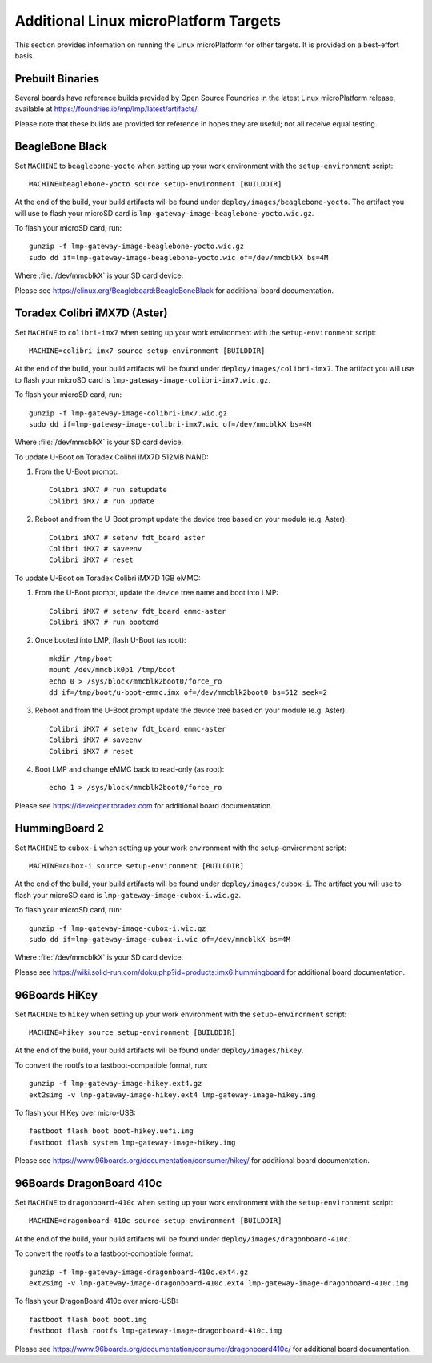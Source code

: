 .. highlight:: sh

.. _ref-linux-targets:

Additional Linux microPlatform Targets
======================================

This section provides information on running the Linux microPlatform
for other targets. It is provided on a best-effort basis.

Prebuilt Binaries
-----------------

Several boards have reference builds provided by Open Source Foundries
in the latest Linux microPlatform release, available at
https://foundries.io/mp/lmp/latest/artifacts/.

Please note that these builds are provided for reference in hopes they
are useful; not all receive equal testing.

BeagleBone Black
----------------

Set ``MACHINE`` to ``beaglebone-yocto`` when setting up your work
environment with the ``setup-environment`` script::

  MACHINE=beaglebone-yocto source setup-environment [BUILDDIR]

At the end of the build, your build artifacts will be found under
``deploy/images/beaglebone-yocto``. The artifact you will use to
flash your microSD card is ``lmp-gateway-image-beaglebone-yocto.wic.gz``.

To flash your microSD card, run::

  gunzip -f lmp-gateway-image-beaglebone-yocto.wic.gz
  sudo dd if=lmp-gateway-image-beaglebone-yocto.wic of=/dev/mmcblkX bs=4M

Where :file:`/dev/mmcblkX` is your SD card device.

Please see https://elinux.org/Beagleboard:BeagleBoneBlack for additional
board documentation.

Toradex Colibri iMX7D (Aster)
-----------------------------

Set ``MACHINE`` to ``colibri-imx7`` when setting up your work
environment with the ``setup-environment`` script::

  MACHINE=colibri-imx7 source setup-environment [BUILDDIR]

At the end of the build, your build artifacts will be found under
``deploy/images/colibri-imx7``. The artifact you will use to
flash your microSD card is ``lmp-gateway-image-colibri-imx7.wic.gz``.

To flash your microSD card, run::

  gunzip -f lmp-gateway-image-colibri-imx7.wic.gz
  sudo dd if=lmp-gateway-image-colibri-imx7.wic of=/dev/mmcblkX bs=4M

Where :file:`/dev/mmcblkX` is your SD card device.

To update U-Boot on Toradex Colibri iMX7D 512MB NAND:

#. From the U-Boot prompt::

     Colibri iMX7 # run setupdate
     Colibri iMX7 # run update

#. Reboot and from the U-Boot prompt update the device tree based on
   your module (e.g. Aster)::

     Colibri iMX7 # setenv fdt_board aster
     Colibri iMX7 # saveenv
     Colibri iMX7 # reset

To update U-Boot on Toradex Colibri iMX7D 1GB eMMC:

#. From the U-Boot prompt, update the device tree name and boot into LMP::

     Colibri iMX7 # setenv fdt_board emmc-aster
     Colibri iMX7 # run bootcmd

#. Once booted into LMP, flash U-Boot (as root)::

     mkdir /tmp/boot
     mount /dev/mmcblk0p1 /tmp/boot
     echo 0 > /sys/block/mmcblk2boot0/force_ro
     dd if=/tmp/boot/u-boot-emmc.imx of=/dev/mmcblk2boot0 bs=512 seek=2

#. Reboot and from the U-Boot prompt update the device tree based on
   your module (e.g. Aster)::

     Colibri iMX7 # setenv fdt_board emmc-aster
     Colibri iMX7 # saveenv
     Colibri iMX7 # reset

#. Boot LMP and change eMMC back to read-only (as root)::

     echo 1 > /sys/block/mmcblk2boot0/force_ro

Please see https://developer.toradex.com for additional board documentation.

HummingBoard 2
--------------

Set ``MACHINE`` to ``cubox-i`` when setting up your work environment
with the setup-environment script::

  MACHINE=cubox-i source setup-environment [BUILDDIR]

At the end of the build, your build artifacts will be found under
``deploy/images/cubox-i``. The artifact you will use to
flash your microSD card is ``lmp-gateway-image-cubox-i.wic.gz``.

To flash your microSD card, run::

  gunzip -f lmp-gateway-image-cubox-i.wic.gz
  sudo dd if=lmp-gateway-image-cubox-i.wic of=/dev/mmcblkX bs=4M

Where :file:`/dev/mmcblkX` is your SD card device.

Please see https://wiki.solid-run.com/doku.php?id=products:imx6:hummingboard
for additional board documentation.

96Boards HiKey
--------------

Set ``MACHINE`` to ``hikey`` when setting up your work environment
with the ``setup-environment`` script::

  MACHINE=hikey source setup-environment [BUILDDIR]

At the end of the build, your build artifacts will be found under
``deploy/images/hikey``.

To convert the rootfs to a fastboot-compatible format, run::

  gunzip -f lmp-gateway-image-hikey.ext4.gz
  ext2simg -v lmp-gateway-image-hikey.ext4 lmp-gateway-image-hikey.img

To flash your HiKey over micro-USB::

  fastboot flash boot boot-hikey.uefi.img
  fastboot flash system lmp-gateway-image-hikey.img

Please see https://www.96boards.org/documentation/consumer/hikey/
for additional board documentation.

96Boards DragonBoard 410c
-------------------------

Set ``MACHINE`` to ``dragonboard-410c`` when setting up your work
environment with the ``setup-environment`` script::

  MACHINE=dragonboard-410c source setup-environment [BUILDDIR]

At the end of the build, your build artifacts will be found under
``deploy/images/dragonboard-410c``.

To convert the rootfs to a fastboot-compatible format::

  gunzip -f lmp-gateway-image-dragonboard-410c.ext4.gz
  ext2simg -v lmp-gateway-image-dragonboard-410c.ext4 lmp-gateway-image-dragonboard-410c.img

To flash your DragonBoard 410c over micro-USB::

  fastboot flash boot boot.img
  fastboot flash rootfs lmp-gateway-image-dragonboard-410c.img

Please see https://www.96boards.org/documentation/consumer/dragonboard410c/
for additional board documentation.
